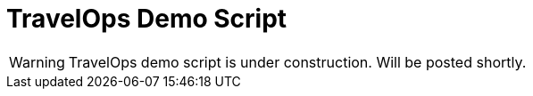 :_content-type: PROCEDURE
:imagesdir: ../../../images

[id="demoscript-trvlops-pattern"]
= TravelOps Demo Script

[WARNING]
====
TravelOps demo script is under construction. Will be posted shortly.
====
